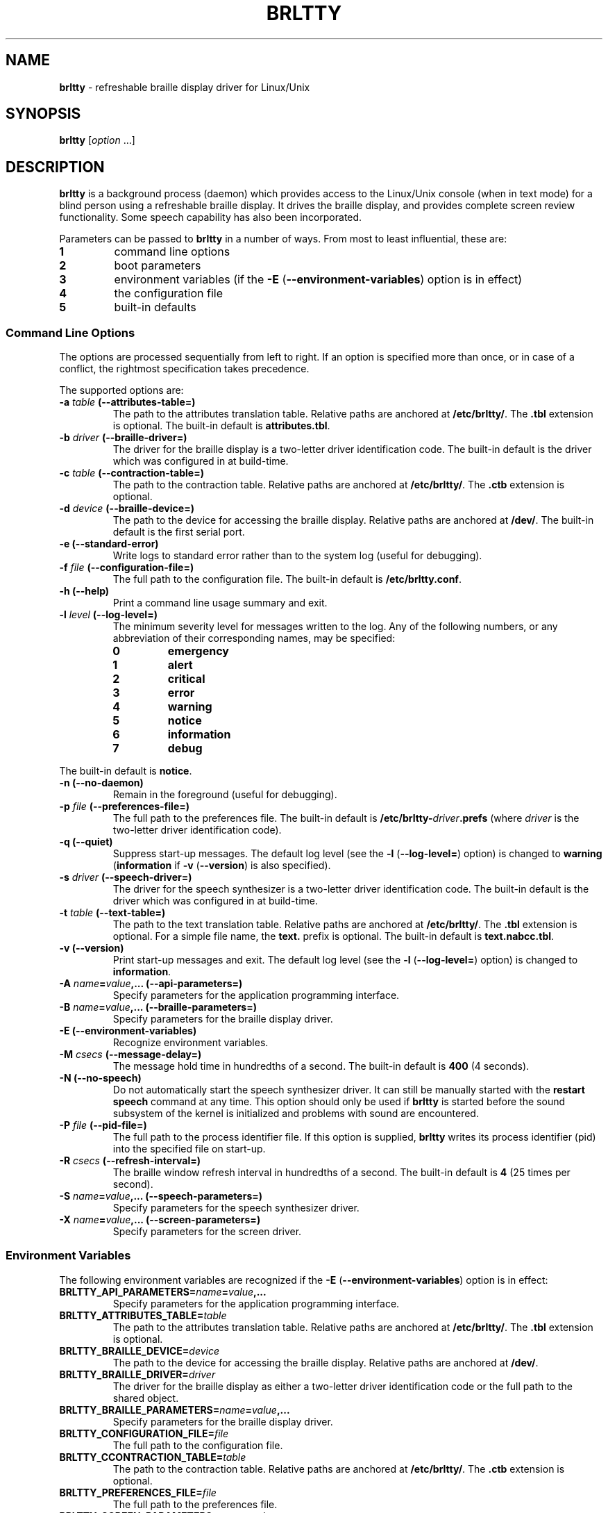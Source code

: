 .TH "BRLTTY" "1" "January 2003" "BRLTTY-3.2" "The BRLTTY Team"
.SH "NAME"
.B "brltty"
-
refreshable braille display driver for Linux/Unix
.SH "SYNOPSIS"
.B brltty
.RI "[" option " ...]"
.SH "DESCRIPTION"
.B "brltty"
is a background process (daemon) which provides access
to the Linux/Unix console (when in text mode)
for a blind person using a refreshable braille display.
It drives the braille display,
and provides complete screen review functionality.
Some speech capability has also been incorporated.
.PP
Parameters can be passed to
.B "brltty"
in a number of ways.
From most to least influential, these are:
.TP
.B 1
command line options
.TP
.B 2
boot parameters
.TP
.B 3
environment variables
.RB "(if the " "-E" " (" "--environment-variables" ") option is in effect)"
.TP
.B 4
the configuration file
.TP
.B 5
built-in defaults
.SS "Command Line Options"
The options are processed sequentially from left to right.
If an option is specified more than once,
or in case of a conflict,
the rightmost specification takes precedence.
.PP
The supported options are:
.TP
.BI "-a " "table" " (--attributes-table=)"
The path to the attributes translation table.
.RB "Relative paths are anchored at " "/etc/brltty/" "."
.RB "The " ".tbl" " extension is optional."
.RB "The built-in default is " "attributes.tbl" "."
.TP
.BI "-b " "driver" " (--braille-driver=)"
The driver for the braille display
is a two-letter driver identification code.
The built-in default is the driver which was configured in at build-time.
.TP
.BI "-c " "table" " (--contraction-table=)"
The path to the contraction table.
.RB "Relative paths are anchored at " "/etc/brltty/" "."
.RB "The " ".ctb" " extension is optional."
.TP
.BI "-d " "device" " (--braille-device=)"
The path to the device for accessing the braille display.
.RB "Relative paths are anchored at " "/dev/" "."
The built-in default is the first serial port.
.TP
.B "-e (--standard-error)"
Write logs to standard error rather than to the system log (useful for debugging).
.TP
.BI "-f " "file" " (--configuration-file=)"
The full path to the configuration file.
.RB "The built-in default is " "/etc/brltty.conf" "."
.TP
.B "-h (--help)"
Print a command line usage summary and exit.
.TP
.BI "-l " "level" " (--log-level=)"
The minimum severity level for messages written to the log.
Any of the following numbers,
or any abbreviation of their corresponding names,
may be specified:
.RS
.TP
.B "0"
.B "emergency"
.TP
.B "1"
.B "alert"
.TP
.B "2"
.B "critical"
.TP
.B "3"
.B "error"
.TP
.B "4"
.B "warning"
.TP
.B "5"
.B "notice"
.TP
.B "6"
.B "information"
.TP
.B "7"
.B "debug"
.RE
.PP
.RB "The built-in default is " "notice" "."
.TP
.B "-n (--no-daemon)"
Remain in the foreground (useful for debugging).
.TP
.BI "-p " "file" " (--preferences-file=)"
The full path to the preferences file.
The built-in default is
.BI "/etc/brltty-" "driver" ".prefs"
(where
.I "driver"
is the two-letter driver identification code).
.TP
.B "-q (--quiet)"
Suppress start-up messages.
The default log level (see the
.BR "-l" " (" "--log-level=" ")"
option) is changed to
.BR "warning" " (" "information" " if " "-v" " (" "--version" ") is also specified)."
.TP
.BI "-s " "driver" " (--speech-driver=)"
The driver for the speech synthesizer
is a two-letter driver identification code.
The built-in default is the driver which was configured in at build-time.
.TP
.BI "-t " "table" " (--text-table=)"
The path to the text translation table.
.RB "Relative paths are anchored at " "/etc/brltty/" "."
.RB "The " ".tbl" " extension is optional."
.RB "For a simple file name, the " "text." " prefix is optional."
.RB "The built-in default is " "text.nabcc.tbl" "."
.TP
.B "-v (--version)"
Print start-up messages and exit.
The default log level (see the
.BR "-l" " (" "--log-level=" ")"
option) is changed to
.BR "information" "."
.TP
.BI "-A " "name" "=" "value" ",... (--api-parameters=)"
Specify parameters for the application programming interface.
.TP
.BI "-B " "name" "=" "value" ",... (--braille-parameters=)"
Specify parameters for the braille display driver.
.TP
'B "-E (--environment-variables)"
Recognize environment variables.
.TP
.BI "-M " "csecs" " (--message-delay=)"
The message hold time in hundredths of a second.
.RB "The built-in default is " "400" " (4 seconds)."
.TP
.B "-N (--no-speech)"
Do not automatically start the speech synthesizer driver.
It can still be manually started with the
.B "restart speech"
command at any time.
This option should only be used if
.B "brltty"
is started before the sound subsystem of the kernel is initialized
and problems with sound are encountered.
.TP
.BI "-P " "file" " (--pid-file=)"
The full path to the process identifier file.
If this option is supplied,
.B "brltty"
writes its process identifier (pid) into the specified file on start-up.
.TP
.BI "-R " "csecs" " (--refresh-interval=)"
The braille window refresh interval in hundredths of a second.
.RB "The built-in default is " "4" " (25 times per second)."
.TP
.BI "-S " "name" "=" "value" ",... (--speech-parameters=)"
Specify parameters for the speech synthesizer driver.
.TP
.BI "-X " "name" "=" "value" ",... (--screen-parameters=)"
Specify parameters for the screen driver.
.SS "Environment Variables"
The following environment variables are recognized if the
.BR "-E" " (" "--environment-variables" ")"
option is in effect:
.TP
.BI "BRLTTY_API_PARAMETERS=" "name" "=" "value" ",..."
Specify parameters for the application programming interface.
.TP
.BI "BRLTTY_ATTRIBUTES_TABLE=" "table"
The path to the attributes translation table.
.RB "Relative paths are anchored at " "/etc/brltty/" "."
.RB "The " ".tbl" " extension is optional."
.TP
.BI "BRLTTY_BRAILLE_DEVICE=" "device"
The path to the device for accessing the braille display.
.RB "Relative paths are anchored at " "/dev/" "."
.TP
.BI "BRLTTY_BRAILLE_DRIVER=" "driver"
The driver for the braille display
as either a two-letter driver identification code
or the full path to the shared object.
.TP
.BI "BRLTTY_BRAILLE_PARAMETERS=" "name" "=" "value" ",..."
Specify parameters for the braille display driver.
.TP
.BI "BRLTTY_CONFIGURATION_FILE=" "file"
The full path to the configuration file.
.TP
.BI "BRLTTY_CCONTRACTION_TABLE=" "table"
The path to the contraction table.
.RB "Relative paths are anchored at " "/etc/brltty/" "."
.RB "The " ".ctb" " extension is optional."
.TP
.BI "BRLTTY_PREFERENCES_FILE=" "file"
The full path to the preferences file.
.TP
.BI "BRLTTY_SCREEN_PARAMETERS=" "name" "=" "value" ",..."
Specify parameters for the screen driver.
.TP
.BI "BRLTTY_SPEECH_DRIVER=" "driver"
The driver for the speech synthesizer
as either a two-letter driver identification code
or the full path to the shared object.
.TP
.BI "BRLTTY_SPEECH_PARAMETERS=" "name" "=" "value" ",..."
Specify parameters for the speech synthesizer driver.
.TP
.BI "BRLTTY_TEXT_TABLE=" "table"
The path to the text translation table.
.RB "Relative paths are anchored at " "/etc/brltty/" "."
.RB "The " ".tbl" " extension is optional."
.RB "For simple file names, the " "text." " prefix is optional."
.SS "Configuration File"
Blank lines are ignored.
If the character
.B "#"
occurs on any line then
all characters from it to the end of that line are treated as a comment.
.PP
The following configuration directives are supported:
.TP
.BI "api-parameters " "name" "=" "value" ",..."
Specify parameters for the application programming interface.
.TP
.BI "attributes-table " "table"
The path to the attributes translation table.
.RB "Relative paths are anchored at " "/etc/brltty/" "."
.RB "The " ".tbl" " extension is optional."
.TP
.BI "braille-device " "device"
The path to the device for accessing the braille display.
.RB "Relative paths are anchored at " "/dev/" "."
.TP
.BI "braille-driver " "driver"
The driver for the braille display
as either a two-letter driver identification code
or the full path to the shared object.
.TP
.BI "braille-parameters " "name" "=" "value" ",..."
Specify parameters for the braille display driver.
.TP
.BI "ccontraction-table " "table"
The path to the contraction table.
.RB "Relative paths are anchored at " "/etc/brltty/" "."
.RB "The " ".ctb" " extension is optional."
.TP
.BI "preferences-file " "file"
The full path to the preferences file.
.TP
.BI "screen-parameters " "name" "=" "value" ",..."
Specify parameters for the screen driver.
.TP
.BI "speech-driver " "driver"
The driver for the speech synthesizer
as either a two-letter driver identification code
or the full path to the shared object.
.TP
.BI "speech-parameters " "name" "=" "value" ",..."
Specify parameters for the speech synthesizer driver.
.TP
.BI "text-table " "table"
The path to the text translation table.
.RB "Relative paths are anchored at " "/etc/brltty/" "."
.RB "The " ".tbl" " extension is optional."
.RB "For simple file names, the " "text." " prefix is optional."
.SH "SEE ALSO"
For full documentation, see the on-line manual at
.RB "[" "http://mielke.cc/brltty/doc/Manual-HTML/Manual.html" "]."
